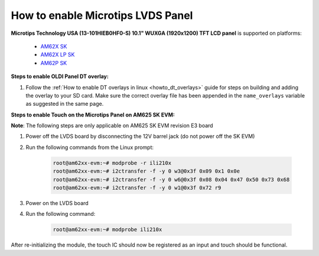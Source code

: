 How to enable Microtips LVDS Panel
==================================

**Microtips Technology USA (13-101HIEB0HF0-S) 10.1"  WUXGA (1920x1200) TFT LCD panel**
is supported on platforms:

   - `AM62X SK <https://www.ti.com/tool/SK-AM62>`__
   - `AM62X LP SK <https://www.ti.com/tool/SK-AM62-LP>`__
   - `AM62P SK <https://www.ti.com/tool/SK-AM62P-LP>`__

**Steps to enable OLDI Panel DT overlay:**

#. Follow the :ref:`How to enable DT overlays in linux <howto_dt_overlays>` guide for steps on building
   and adding the overlay to your SD card. Make sure the correct overlay file has been appended
   in the ``name_overlays`` variable as suggested in the same page.

.. ifconfig:: CONFIG_part_variant in ('AM62X')

      +---------------+---------------------------------------------+
      |  Board        | overlay file name                           |
      +===============+=============================================+
      |  AM62X SK     | k3-am625-sk-microtips-mf101hie-panel.dtbo   |
      +---------------+---------------------------------------------+
      |  AM62X LP SK  | k3-am62-lp-sk-microtips-mf101hie-panel.dtbo |
      +---------------+---------------------------------------------+

.. ifconfig:: CONFIG_part_variant in ('AM62PX')

      +---------------+---------------------------------------------+
      |  Board        | overlay file name                           |
      +===============+=============================================+
      |  AM62PX SK    | k3-am62p5-sk-microtips-mf101hie-panel.dtbo  |
      +---------------+---------------------------------------------+


**Steps to enable Touch on the Microtips Panel on AM625 SK EVM:**

**Note**: The following steps are only applicable on AM625 SK EVM revision E3 board

#. Power off the LVDS board by disconnecting the 12V barrel jack (do not power off the SK EVM)
#. Run the following commands from the Linux prompt:

	.. code-block:: bash

		root@am62xx-evm:~# modprobe -r ili210x
		root@am62xx-evm:~# i2ctransfer -f -y 0 w3@0x3f 0x09 0x1 0x0e
		root@am62xx-evm:~# i2ctransfer -f -y 0 w6@0x3f 0x08 0x04 0x47 0x50 0x73 0x68
		root@am62xx-evm:~# i2ctransfer -f -y 0 w1@0x3f 0x72 r9

#. Power on the LVDS board
#. Run the following command:

	.. code-block:: bash

		root@am62xx-evm:~# modprobe ili210x

After re-initializing the module, the touch IC should now be registered as an input and touch should be functional.
